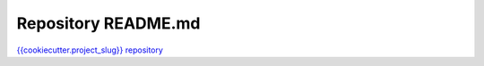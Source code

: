 Repository README.md
====================

`{{cookiecutter.project_slug}} repository <https://github.com/{{cookiecutter.github_username}}/{{cookiecutter.project_slug}}>`_
